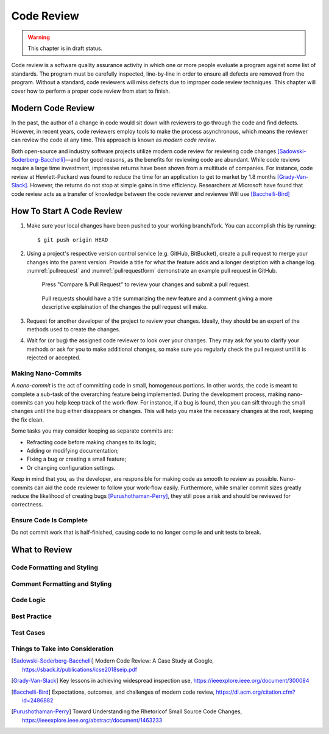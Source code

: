 Code Review
===========

.. warning::
   This chapter is in draft status.

Code review is a software quality assurance activity in which one or more people evaluate a program against some list of standards.
The program must be carefully inspected, line-by-line in order to ensure all defects are removed from the program.
Without a standard, code reviewers will miss defects due to improper code review techniques.
This chapter will cover how to perform a proper code review from start to finish.

Modern Code Review
------------------
In the past, the author of a change in code would sit down with reviewers to go through the code and find defects.
However, in recent years, code reviewers employ tools to make the process asynchronous, which means the reviewer can review the code at any time.
This approach is known as *modern code review*.

Both open-source and industry software projects utilize modern code review for reviewing code changes [Sadowski-Soderberg-Bacchelli]_—and for good reasons, as the benefits for reviewing code are abundant.
While code reviews require a large time investment, impressive returns have been shown from a multitude of companies.
For instance, code review at Hewlett-Packard was found to reduce the time for an application to get to market by 1.8 months [Grady-Van-Slack]_. However, the returns do not stop at simple gains in time efficiency.
Researchers at Microsoft have found that code review acts as a transfer of knowledge between the code reviewer and reviewee
Will use [Bacchelli-Bird]_

How To Start A Code Review
--------------------------
#.  Make sure your local changes have been pushed to your working branch/fork.
    You can accomplish this by running:
    ::

        $ git push origin HEAD

#.  Using a project's respective version control 
    service (e.g. GitHub, BitBucket), create a
    pull request to merge your changes into the parent
    version. Provide a title for what the feature adds 
    and a longer desription with a change
    log. :numref:`pullrequest` and :numref:`pullrequestform`
    demonstrate an example pull request in GitHub.

    .. _pullrequest:
    .. figure:: cr/figures/pullrequest.png
       
       Press "Compare & Pull Request" to review your changes
       and submit a pull request.


    .. _pullrequestform:
    .. figure:: cr/figures/pullrequestform.png
       
       Pull requests should have a title summarizing the 
       new feature and a comment giving a more descriptive
       explaination of the changes the pull request will make.


#.  Request for another developer of the project to review
    your changes. Ideally, they should be an expert of the
    methods used to create the changes.

#.  Wait for (or bug) the assigned code reviewer to look over
    your changes. They may ask for you to clarify your methods
    or ask for you to make additional changes, so make sure you
    regularly check the pull request until it is rejected or
    accepted.

Making Nano-Commits
~~~~~~~~~~~~~~~~~~~

A *nano-commit* is the act of committing code in small, homogenous 
portions. In other words, the code is meant to complete a sub-task
of the overarching feature being implemented. During the development
process, making nano-commits can you help keep track of the work-flow.
For instance, if a bug is found, then you can sift through the small 
changes until the bug either disappears or changes. This will help you
make the necessary changes at the root, keeping the fix clean.

Some tasks you may consider keeping as separate commits are:

-   Refracting code before making changes to its logic;
-   Adding or modifying documentation;
-   Fixing a bug or creating a small feature;
-   Or changing configuration settings.

Keep in mind that you, as the developer, are responsible for
making code as smooth to review as possible. Nano-commits can
aid the code reviewer to follow your work-flow easily. Furthermore, 
while smaller commit sizes greatly reduce the likelihood of
creating bugs [Purushothaman-Perry]_, they still pose a risk
and should be reviewed for correctness.

Ensure Code Is Complete
~~~~~~~~~~~~~~~~~~~~~~~
Do not commit work
that is half-finished, causing code to no longer compile and 
unit tests to break.

What to Review
--------------

Code Formatting and Styling
~~~~~~~~~~~~~~~~~~~~~~~~~~~

Comment Formatting and Styling
~~~~~~~~~~~~~~~~~~~~~~~~~~~~~~

Code Logic
~~~~~~~~~~

Best Practice
~~~~~~~~~~~~~

Test Cases
~~~~~~~~~~

Things to Take into Consideration
~~~~~~~~~~~~~~~~~~~~~~~~~~~~~~~~~

.. [Sadowski-Soderberg-Bacchelli] Modern Code Review: A Case Study at Google, https://sback.it/publications/icse2018seip.pdf
.. [Grady-Van-Slack] Key lessons in achieving widespread inspection use, https://ieeexplore.ieee.org/document/300084
.. [Bacchelli-Bird] Expectations, outcomes, and challenges of modern code review, https://dl.acm.org/citation.cfm?id=2486882
.. [Purushothaman-Perry] Toward Understanding the Rhetoricof Small Source Code Changes, https://ieeexplore.ieee.org/abstract/document/1463233